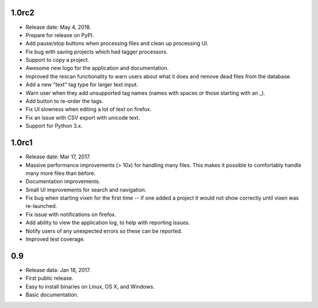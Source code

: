 1.0rc2
-------

* Release date: May 4, 2018.
* Prepare for release on PyPI.
* Add pause/stop buttons when processing files and clean up processing UI.
* Fix bug with saving projects which had tagger processors.
* Support to copy a project.
* Awesome new logo for the application and documentation.
* Improved the rescan functionality to warn users about what it does and
  remove dead files from the database.
* Add a new "text" tag type for larger text input.
* Warn user when they add unsupported tag names (names with spaces or those
  starting with an _).
* Add button to re-order the tags.
* Fix UI slowness when editing a lot of text on firefox.
* Fix an issue with CSV export with unicode text.
* Support for Python 3.x.

1.0rc1
------

* Release date: Mar 17, 2017.
* Massive performance improvements (> 10x) for handling many files. This makes
  it possible to comfortably handle many more files than before.
* Documentation improvements.
* Small UI improvements for search and navigation.
* Fix bug when starting vixen for the first time -- if one added a project it
  would not show correctly until vixen was re-launched.
* Fix issue with notifications on firefox.
* Add ability to view the application log, to help with reporting issues.
* Notify users of any unexpected errors so these can be reported.
* Improved test coverage.

0.9
---

* Release data: Jan 18, 2017.
* First public release.
* Easy to install binaries on Linux, OS X, and Windows.
* Basic documentation.
